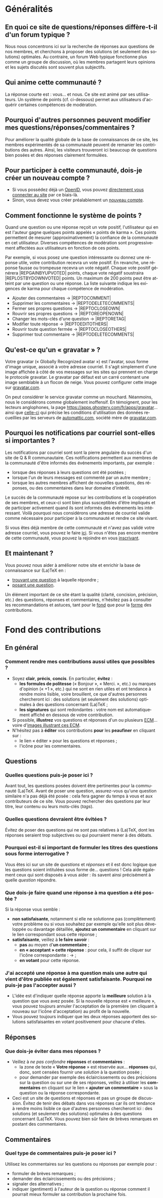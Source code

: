 #+LANGUAGE: fr
#+OPTIONS: ^:{}
* Généralités

** En quoi ce site de questions/réponses diffère-t-il d'un forum typique ?

Nous nous concentrons ici sur la recherche de réponses aux questions de nos
membres, et cherchons à proposer des solutions (et seulement des solutions)
optimales. Au contraire, un forum Web typique fonctionne plus comme un groupe de
discussion, où les membres partagent leurs opinions et les sujets discutés sont
souvent plus subjectifs.

** Qui anime cette communauté ?

La réponse courte est : vous... et nous. Ce site est animé par ses
utilisateurs. Un système de points (cf. ci-dessous) permet aux utilisateurs
d'acquérir certaines compétences de modération.

** Pourquoi d'autres personnes peuvent modifier mes questions/réponses/commentaires ?

Pour améliorer la qualité globale de la base de connaissances de ce site, les
membres expérimentés de sa communauté peuvent de remanier les contributions des
autres. Ainsi, les visiteurs trouveront ici beaucoup de questions bien posées et
des réponses clairement formulées.

** Pour participer à cette communauté, dois-je créer un nouveau compte ?

- Si vous possédez déjà un [[http://openid.net/get-an-openid/what-is-openid/][OpenID]], vous pouvez [[/osqa/compte/connexion/][directement vous connecter au
  site]] par ce biais-là.
- Sinon, vous devez vous créer préalablement un [[/osqa/compte/local/inscription/][nouveau compte]].

** Comment fonctionne le système de points ?
:PROPERTIES:
:ID:       570799ec-a372-48e3-935a-6cfc858b1df2
:END:

Quand une question ou une réponse reçoit un vote positif, l'utilisateur qui en
est l'auteur gagne quelques points appelés « points de karma ».  Ces points
permettent de mesurer (approximativement) la confiance de la communauté en cet
utilisateur. Diverses compétences de modération sont progressivement affectées
aux utilisateurs en fonction de ces points.

Par exemple, si vous posez une question intéressante ou donnez une réponse
utile, votre contribution recevra un vote positif. En revanche, une réponse
fausse ou trompeuse recevra un vote négatif. Chaque vote positif
générera |REP\under{}GAIN\under{}BY\under{}UPVOTED| points, chaque vote négatif
soustraira |REP\under{}LOST\under{}BY\under{}DOWNVOTED| points. Un maximum de 200 points peut être
atteint par une question ou une réponse. La liste suivante indique les exigences
de karma pour chaque compétence de modération.

- Ajouter des commentaires → |REP\under{}TO\under{}COMMENT|
- Supprimer les commentaires → |REP\under{}TO\under{}DELETE\under{}COMMENTS|
- Fermer ses propres questions → |REP\under{}TO\under{}CLOSE\under{}OWN|
- Rouvrir ses propres questions → |REP\under{}TO\under{}REOPEN\under{}OWN|
- Changer les mots-clés d'une question → |REP\under{}TO\under{}RETAG|
- Modifier toute réponse → |REP\under{}TO\under{}EDIT\under{}OTHERS|
- Rouvrir toute question fermée → |REP\under{}TO\under{}CLOSE\under{}OTHERS|
- Supprimer tout commentaire → |REP\under{}TO\under{}DELETE\under{}COMMENTS|

** Qu'est-ce qu'un « gravatar » ?

Votre gravatar (« Globally Recognized avatar ») est l'avatar, sous forme d'image
unique, associé à votre adresse courriel. Il s'agit simplement d'une image
affichée à côté de vos messages sur les sites qui prennent en charge le
protocole gravatar. Le gravatar par défaut est un carré contenant une image
semblable à un flocon de neige. Vous pouvez configurer cette image sur
[[http://gravatar.com][gravatar.com]].

On peut considérer le service gravatar comme un mouchard. Néanmoins, nous le
considérons comme globalement inoffensif. En témoignent, pour les lecteurs
anglophones, la page [[https://apps.ghostery.com/fr/apps/gravatar]]... ainsi que
[[https://automattic.com/privacy][celle-ci]] qui précise les conditions d'utilisation des données recueillies par
les serveurs de [[http://automattic.com][automattic.com]], société mère de [[http://gravatar.com][gravatar.com]].

** Pourquoi les notifications par courriel sont-elles si importantes ?

Les notifications par courriel sont sont la pierre angulaire du succès d'un site
de Q & R communautaire. Ces notifications permettent aux membres de la
communauté d'être informés des événements importants, par exemple :

- lorsque des réponses à leurs questions ont été postées ;
- lorsque l'un de leurs messages est commenté par un autre membre ;
- lorsque les autres membres affichent de nouvelles questions, des
   réponses, ou des commentaires dans leur domaine d'intérêt.

Le succès de la communauté repose sur les contributions et la coopération de ses
membres, et ceux-ci sont bien plus susceptibles d'être impliqués et de
participer activement quand ils sont informés des événements les
intéressant. Voilà pourquoi nous considérons une adresse de courriel valide
comme nécessaire pour participer à la communauté et rendre ce site vivant.

Si vous êtes déjà membre de cette communauté et n'avez pas validé votre adresse
courriel, vous pouvez le faire [[/osqa/compte/valider/][ici]].  Si vous n'êtes pas encore membre de cette
communauté, vous pouvez la rejoindre en vous [[/osqa/compte/local/inscription/][inscrivant]].

** Et maintenant ?

Vous pouvez nous aider à améliorer notre site et enrichir la base de
connaissance sur (La)TeX en :

- [[/osqa/questions/][trouvant une question]] à laquelle répondre ;
- [[/osqa/questions/demandez/][posant une question]].

Un élément important de ce site étant la qualité (clarté, concision, précision,
etc.) des questions, réponses et commentaires, n'hésitez pas à consulter les
recommandations et astuces, tant pour le [[fond][fond]] que pour la [[forme][forme]] des
contributions.

* Fond des contributions<<fond>>
** En général
*** Comment rendre mes contributions aussi utiles que possibles ?

- Soyez *clair*, *précis*, *concis*. En particulier, *évitez* :
  - *les formules de politesse* (« Bonjour », « Merci. », etc.) ou marques
    d'opinion (« +1 », etc.) qui ne sont en rien utiles et ont tendance
    à rendre moins lisible, voire brouillent, ce que d'autres personnes
    chercheront ici : des solutions (et seulement des solutions) optimales
    à des questions concernant (La)TeX ;
  - *les signatures* qui sont redondantes : votre nom est automatiquement affiché
    en dessous de votre contribution.
- Si possible, *illustrez* vos questions et réponses d'un ou plusieurs [[http://gte.univ-littoral.fr/members/dbitouze/pub/latex/webographie/#x1-210005.3][ECM]]...
  voire d'[[generer-image][images illustrant ces ECM]].
- N'hésitez pas à *éditer* vos contributions *pour* les *peaufiner* en cliquant sur :
  - le lien « éditer » pour les questions et réponses ;
  - l'icône [[/osqa/m/default/media/images/comment-edit.png]] pour les commentaires.

** Questions
*** Quelles questions puis-je poser ici ?

Avant tout, les questions posées doivent être pertinentes pour la communauté
(La)TeX. Avant de poser une question, assurez-vous qu'une question similaire n'a
pas déjà été posée : cela fera gagner du temps à vous et aux contributeurs de ce
site. Vous pouvez rechercher des questions par leur titre, leur contenu ou leurs
mots-clés (/tags/).

*** Quelles questions devraient être évitées ?

Évitez de poser des questions qui ne sont pas relatives à (La)TeX, dont les
réponses seraient trop subjectives ou qui pourraient mener à des débats.

*** Pourquoi est-il si important de formuler les titres des questions sous forme interrogative ?

Vous êtes ici sur un site de /questions/ et /réponses/ et il est donc logique que
les questions soient intitulées sous forme de... questions !  Cela aide
également ceux qui sont disposés à vous aider : ils savent ainsi précisément
à quelle /question/ répondre.

*** Que dois-je faire quand une réponse à ma question a été postée ?

Si la réponse vous semble :
- *non satisfaisante*, notamment si elle ne solutionne pas (complètement) votre
  problème ou si vous souhaitez par exemple qu'elle soit plus développée ou
  davantage détaillée, *ajoutez un commentaire* en cliquant sur le lien
  correspondant sous cette réponse ;
- *satisfaisante*, veillez à *le faire savoir* :
   - *pas* au moyen d'*un commentaire* ;
   - *en « acceptant » cette réponse* : pour cela, il suffit de cliquer sur
     l'icône correspondante : [[/osqa/m/default/media/images/vote-accepted.png]] →
     [[/osqa/m/default/media/images/vote-accepted-on.png]] ;
   - *en votant* pour cette réponse.

*** J'ai accepté une réponse à ma question mais une autre qui vient d'être publiée est également satisfaisante. Pourquoi ne puis-je pas l'accepter aussi ?

- L'idée est d'indiquer quelle réponse apporte la *meilleure* solution à la
  question que vous avez posée. Si la nouvelle réponse est « meilleure », vous
  pouvez toujours annuler l'acceptation de la première (en cliquant à nouveau
  sur l'icône d'acceptation) au profit de la nouvelle.
- Vous pouvez toujours indiquer que les deux réponses apportent des solutions
  satisfaisantes en votant positivement pour chacune d'elles.

** Réponses
*** Que dois-je éviter dans mes réponses ?

- Veillez à /ne pas confondre/ *réponses* et *commentaires* :
  - la zone de texte « *Votre réponse* » est réservée aux... *réponses* qui, donc,
    sont censées fournir une /solution/ à la question posée ;
  - pour demander par exemple des éclaircissements ou des précisions sur la
    question ou sur une de ses réponses, veillez à utiliser les *commentaires* en
    cliquant sur le lien « *ajouter un commentaire* » sous la question ou la
    réponse correspondante.
- Ceci est un site de questions et réponses et pas un groupe de
  discussion. Évitez de tenir des débats dans vos réponses car ils ont tendance
  à rendre moins lisible ce que d'autres personnes chercheront ici : des
  solutions (et seulement des solutions) optimales à des questions concernant
  (La)TeX. Vous pouvez bien sûr faire de brèves remarques en postant des
  commentaires.

** Commentaires
*** Quel type de commentaires puis-je poser ici ?

Utilisez les commentaires sur les questions ou réponses par exemple pour :
- formuler de brèves remarques ;
- demander des éclaircissements ou des précisions ;
- signaler des alternatives ;
- indiquer (gentiment) à l'auteur de la question ou réponse comment il pourrait
  mieux formuler sa contribution la prochaine fois.

* Forme des contributions<<forme>>

Veillez à vous assurer de la /lisibilité/ des vos contributions (questions,
réponses et commentaires).

** Comment mettre en forme ma contribution ?

- *Questions ou réponses :* dans les zones dédiées aux questions ou réponses, une
  mise en forme basique du texte est possible et facilitée par des boutons (et
  raccourcis claviers) :
  - *gras* :
    - raccourci : <kbd>Ctrl</kbd>+<kbd>b</kbd>
    - syntaxe : =**gras**=
  - *mise en exergue* (italique) :
    - raccourci : <kbd>Ctrl</kbd>+<kbd>i</kbd>
    - syntaxe : =*italique*=
  - *bloc de citation* :
    - raccourci : <kbd>Ctrl</kbd>+<kbd>q</kbd>
    - syntaxe : => citation=
  - *liens* :
    - raccourci : <kbd>Ctrl</kbd>+<kbd>l</kbd>
    - syntaxe : cf. [[http://daringfireball.net/projects/markdown/syntax#link]]
  - *code* sous forme soit « en ligne » (court extrait à l'intérieur d'un
    paragraphe de texte), soit « hors texte » (bloc détaché des paragraphes
    pour afficher le source d'un fichier =.tex= ou autre) :
    - raccourci : <kbd>Ctrl</kbd>+<kbd>k</kbd>
    - syntaxe :
      - code en ligne : =`code`=
      - code hors texte : laisser 4 espaces en début de chaque ligne
  - *image* :
    - raccourci : <kbd>Ctrl</kbd>+<kbd>g</kbd>
    - syntaxe : cf. [[http://daringfireball.net/projects/markdown/syntax#img]]
  - *liste numérotée* :
    - raccourci : <kbd>Ctrl</kbd>+<kbd>o</kbd>
    - syntaxe : cf. [[http://daringfireball.net/projects/markdown/syntax#list]]
  - *liste non numérotée* :
    - raccourci : <kbd>Ctrl</kbd>+<kbd>u</kbd>
    - syntaxe : cf. [[http://daringfireball.net/projects/markdown/syntax#list]]
  - *section/sous-section* (non numérotées) :
    - raccourci : <kbd>Ctrl</kbd>+<kbd>h</kbd>
    - syntaxe :
      - =# section=
      - =## sous-section=
  - *filet horizontal* :
    - raccourci : <kbd>Ctrl</kbd>+<kbd>r</kbd>
    - syntaxe : =---=
- *Commentaires* : dans les zones de texte dédiées aux commentaires, les boutons
  et raccourcis ne sont pas disponibles mais il est toujours possible de mettre
  en forme soi-même au moyen de la syntaxe indiquée ci-dessus.

Dans *tous les cas*, il est possible d'annuler et de rétablir ce qui vient d'être
fait au moyen des raccourcis :
- *annulation* : <kbd>Ctrl</kbd>+<kbd>z</kbd>
- *rétablissement* : <kbd>Ctrl</kbd>+<kbd>Shift</kbd>+<kbd>z</kbd>

** Comment insérer le (un extrait de) code d'un fichier =.tex= (ou autre) ?

Pour insérer le code d'un fichier =.tex= (ou autre) dans une zone de texte dédiée
aux questions ou réponses, il suffit de :
1. Laisser une ligne vide.
2. Coller le code préalablement copié.
3. Sélectionner ce code.
4. Saisir le raccourci <kbd>Ctrl</kbd>+<kbd>k</kbd> ou cliquer sur le bouton de
   code (« Code Sample... »).
5. Laisser une ligne vide après le code (sauf en fin de contribution).

** Dans un paragraphe de texte, comment faire ressortir une commande (La)TeX ou le nom d'un package ?

Il suffit de les afficher en tant qu'extrait de code. Pour cela, recourir au
raccourci <kbd>Ctrl</kbd>+<kbd>k</kbd> ou cliquer sur le bouton de code (« Code
Sample...  »), ce qui est à faire ressortir étant saisi :
- soit après ;
- soit avant, mais alors étant préalablement sélectionné.

** Dans une liste, comment ajouter un nouvel item et comment en sortir ?

Dans une liste :
- un *nouvel item* est introduit par *un retour chariot* ;
- la *sortie* se fait au moyen de *deux retours chariot consécutifs*.

** Comment faire figurer une image du fichier =.pdf= (ou =.dvi=) que j'obtiens pour que les autres voient immédiatement le problème que je rencontre ou la solution que je propose ?<<generer-image>>

Il suffit de générer une image =.png= du =.pdf= (ou =.dvi=) obtenu.

Pour cela, un moyen consiste à recourir à la classe =standalone= avec l'option
=convert= et de compiler le fichier =.tex= avec l'option =-shell-escape=. Par exemple,
le fichier (disons =test.tex=) suivant :

#+BEGIN_SRC latex :exports code
\documentclass[convert]{standalone}
\begin{document}
    \begin{tabular}{|*{3}{p{.5cm}|}}
        \multicolumn{1}{c}{A} & \multicolumn{1}{c}{EA} & \multicolumn{1}{c}{NA} \\\hline
                              &                        &                        \\\hline
    \end{tabular}
\end{document}
#+END_SRC

compilé avec =pdflatex= lancé avec l'option =-shell-escape=, génère le fichier
=test.png= suivant :

#+CAPTION: Cases à cocher
[[/osqa/upfiles/test.png]]

*Attention !* deux points sont à noter. La classe =standalone= avec l'option
=convert= :
1. ne doit pas être employée avec le package =geometry= ;
2. est actuellement sujette à un bogue qui la rend incompatible avec le
   package =babel=.

Au cas où cette méthode échoue (ou ne soit pas adaptée en raison des points
ci-dessus), [[http://tex.stackexchange.com/q/11866/18401][d'autres possibilités existent]].

* Divers

** À part lire ou poster des questions, réponses et commentaires, que puis-je faire ici ?

Une fois connecté, vous pouvez *participer à la vie* de ce site en :
1. *votant* pour les différentes questions et réponses *positivement* :
   [[/osqa/m/default/media/images/vote-arrow-up.png]] →
   [[/osqa/m/default/media/images/vote-arrow-up-on.png]] ou
   *négativement* [[/osqa/m/default/media/images/vote-arrow-down.png]] →
   [[/osqa/m/default/media/images/vote-arrow-down-on.png]], choix
   réversibles à tout moment en cliquant à nouveau sur ces icônes ;
2. *aidant les novices* à mieux l'utiliser, notamment par le biais de commentaires
   pour expliquer par exemple :
   - comment mieux poser les questions ;
   - qu'il ne faut pas confondre réponses et commentaires ;
   - qu'il faut penser :
      - à accepter une réponse si elle est satisfaisante ;
      - à voter pour les questions ou réponses, /y compris/ celles postées par
        d'autres ;
3. *le modérant* (si vous avez acquis suffisamment de points pour cela),
   les différentes actions de modération étant listées [[id:570799ec-a372-48e3-935a-6cfc858b1df2][ici]].
